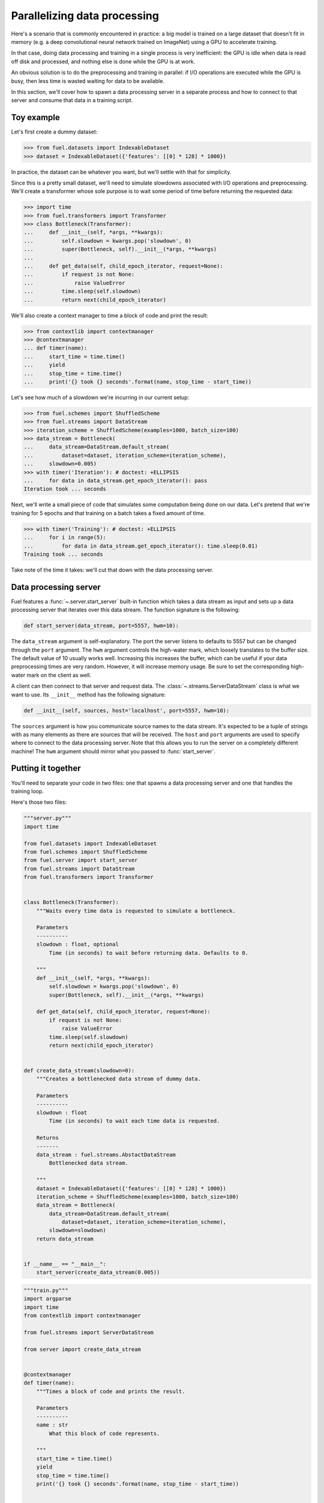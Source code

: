 Parallelizing data processing
=============================

Here's a scenario that is commonly encountered in practice: a big model is
trained on a large dataset that doesn't fit in memory (e.g. a deep convolutional
neural network trained on ImageNet) using a GPU to accelerate training.

In that case, doing data processing and training in a single process is very
inefficient: the GPU is idle when data is read off disk and processed, and
nothing else is done while the GPU is at work.

An obvious solution is to do the preprocessing and training in parallel: if I/O
operations are executed while the GPU is busy, then less time is wasted waiting
for data to be available.

In this section, we'll cover how to spawn a data processing server in a separate
process and how to connect to that server and consume that data in a training
script.

Toy example
-----------

Let's first create a dummy dataset:

>>> from fuel.datasets import IndexableDataset
>>> dataset = IndexableDataset({'features': [[0] * 128] * 1000})

In practice, the dataset can be whatever you want, but we'll settle with that
for simplicity.

Since this is a pretty small dataset, we'll need to simulate slowdowns
associated with I/O operations and preprocessing. We'll create a transformer
whose sole purpose is to wait some period of time before returning the requested
data:

>>> import time
>>> from fuel.transformers import Transformer
>>> class Bottleneck(Transformer):
...     def __init__(self, *args, **kwargs):
...         self.slowdown = kwargs.pop('slowdown', 0)
...         super(Bottleneck, self).__init__(*args, **kwargs)
...
...     def get_data(self, child_epoch_iterator, request=None):
...         if request is not None:
...             raise ValueError
...         time.sleep(self.slowdown)
...         return next(child_epoch_iterator)

We'll also create a context manager to time a block of code and print the
result:

>>> from contextlib import contextmanager
>>> @contextmanager
... def timer(name):
...     start_time = time.time()
...     yield
...     stop_time = time.time()
...     print('{} took {} seconds'.format(name, stop_time - start_time))

Let's see how much of a slowdown we're incurring in our current setup:

>>> from fuel.schemes import ShuffledScheme
>>> from fuel.streams import DataStream
>>> iteration_scheme = ShuffledScheme(examples=1000, batch_size=100)
>>> data_stream = Bottleneck(
...     data_stream=DataStream.default_stream(
...         dataset=dataset, iteration_scheme=iteration_scheme),
...     slowdown=0.005)
>>> with timer('Iteration'): # doctest: +ELLIPSIS
...     for data in data_stream.get_epoch_iterator(): pass
Iteration took ... seconds

Next, we'll write a small piece of code that simulates some computation being
done on our data. Let's pretend that we're training for 5 epochs and that
training on a batch takes a fixed amount of time.

>>> with timer('Training'): # doctest: +ELLIPSIS
...     for i in range(5):
...         for data in data_stream.get_epoch_iterator(): time.sleep(0.01)
Training took ... seconds

Take note of the time it takes: we'll cut that down with the data processing
server.

Data processing server
----------------------

Fuel features a :func:`~.server.start_server` built-in function which takes a
data stream as input and sets up a data processing server that iterates over
this data stream. The function signature is the following:

.. code-block:: python

    def start_server(data_stream, port=5557, hwm=10):

The ``data_stream`` argument is self-explanatory. The port the server listens to
defaults to 5557 but can be changed through the ``port`` argument. The ``hwm``
argument controls the high-water mark, which loosely translates to the buffer
size. The default value of 10 usually works well. Increasing this increases the
buffer, which can be useful if your data preprocessing times are very random.
However, it will increase memory usage. Be sure to set the corresponding
high-water mark on the client as well.

A client can then connect to that server and request data. The
:class:`~.streams.ServerDataStream` class is what we want to use. Its
``__init__`` method has the following signature:

.. code-block:: python

    def __init__(self, sources, host='localhost', port=5557, hwm=10):

The ``sources`` argument is how you communicate source names to the data stream.
It's expected to be a tuple of strings with as many elements as there are
sources that will be received. The ``host`` and ``port`` arguments are used to
specify where to connect to the data processing server. Note that this allows
you to run the server on a completely different machine! The ``hwm`` argument
should mirror what you passed to :func:`start_server`.

Putting it together
-------------------

You'll need to separate your code in two files: one that spawns a data
processing server and one that handles the training loop.

Here's those two files:

.. code-block:: python

    """server.py"""
    import time

    from fuel.datasets import IndexableDataset
    from fuel.schemes import ShuffledScheme
    from fuel.server import start_server
    from fuel.streams import DataStream
    from fuel.transformers import Transformer


    class Bottleneck(Transformer):
        """Waits every time data is requested to simulate a bottleneck.

        Parameters
        ----------
        slowdown : float, optional
            Time (in seconds) to wait before returning data. Defaults to 0.

        """
        def __init__(self, *args, **kwargs):
            self.slowdown = kwargs.pop('slowdown', 0)
            super(Bottleneck, self).__init__(*args, **kwargs)

        def get_data(self, child_epoch_iterator, request=None):
            if request is not None:
                raise ValueError
            time.sleep(self.slowdown)
            return next(child_epoch_iterator)


    def create_data_stream(slowdown=0):
        """Creates a bottlenecked data stream of dummy data.

        Parameters
        ----------
        slowdown : float
            Time (in seconds) to wait each time data is requested.

        Returns
        -------
        data_stream : fuel.streams.AbstactDataStream
            Bottlenecked data stream.

        """
        dataset = IndexableDataset({'features': [[0] * 128] * 1000})
        iteration_scheme = ShuffledScheme(examples=1000, batch_size=100)
        data_stream = Bottleneck(
            data_stream=DataStream.default_stream(
                dataset=dataset, iteration_scheme=iteration_scheme),
            slowdown=slowdown)
        return data_stream


    if __name__ == "__main__":
        start_server(create_data_stream(0.005))


.. code-block:: python

    """train.py"""
    import argparse
    import time
    from contextlib import contextmanager

    from fuel.streams import ServerDataStream

    from server import create_data_stream


    @contextmanager
    def timer(name):
        """Times a block of code and prints the result.

        Parameters
        ----------
        name : str
            What this block of code represents.

        """
        start_time = time.time()
        yield
        stop_time = time.time()
        print('{} took {} seconds'.format(name, stop_time - start_time))


    if __name__ == "__main__":
        parser = argparse.ArgumentParser()
        parser.add_argument(
            '-p', '--parallel', action='store_true',
            help='run data preprocessing in a separate process')
        args = parser.parse_args()

        if args.parallel:
            data_stream = ServerDataStream(('features',))
        else:
            data_stream = create_data_stream(0.005)

        with timer('Training'):
            for i in range(5):
                for data in data_stream.get_epoch_iterator(): time.sleep(0.01)

We've modularized the code to be a little more convenient to re-use. Save the
two files in the same directory and type

.. code-block:: bash

    $ python train.py    

This will run the training and the data processing in the same process.

Now, type

.. code-block:: bash

    $ python server.py

in a separate terminal window and type

.. code-block:: bash

    $ python train.py -p

Compare the two running times: you should see a clear gain using the
separate data processing server.
